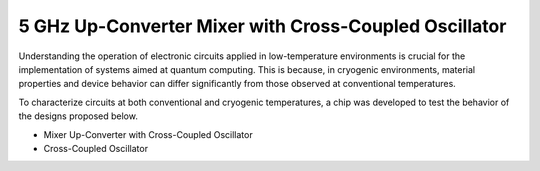 5 GHz Up-Converter Mixer with Cross-Coupled Oscillator
###################################

Understanding the operation of electronic circuits applied in low-temperature environments is crucial for the implementation of systems aimed at quantum computing. This is because, in cryogenic environments, material properties and device behavior can differ significantly from those observed at conventional temperatures.

To characterize circuits at both conventional and cryogenic temperatures, a chip was developed to test the behavior of the designs proposed below.

-	Mixer Up-Converter with Cross-Coupled Oscillator
-	Cross-Coupled Oscillator
